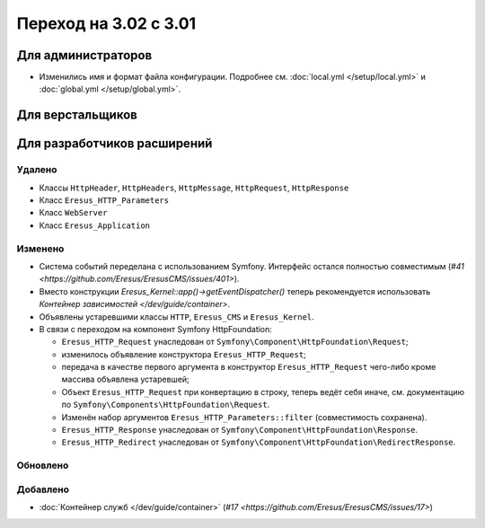 Переход на 3.02 с 3.01
======================

Для администраторов
-------------------

* Изменились имя и формат файла конфигурации. Подробнее см. :doc:`local.yml </setup/local.yml>` и
  :doc:`global.yml </setup/global.yml>`.

Для верстальщиков
-----------------

Для разработчиков расширений
----------------------------

Удалено
^^^^^^^

* Классы ``HttpHeader``, ``HttpHeaders``, ``HttpMessage``, ``HttpRequest``, ``HttpResponse``
* Класс ``Eresus_HTTP_Parameters``
* Класс ``WebServer``
* Класс ``Eresus_Application``

Изменено
^^^^^^^^
* Система событий переделана с использованием Symfony. Интерфейс остался полностью совместимым
  (`#41 <https://github.com/Eresus/EresusCMS/issues/401>`).
* Вместо конструкции `Eresus_Kernel::app()->getEventDispatcher()` теперь рекомендуется использовать
  `Контейнер зависимостей </dev/guide/container>`.
* Объявлены устаревшими классы ``HTTP``, ``Eresus_CMS`` и ``Eresus_Kernel``.
* В связи с переходом на компонент Symfony HttpFoundation:

  * ``Eresus_HTTP_Request`` унаследован от ``Symfony\Component\HttpFoundation\Request``;
  * изменилось объявление конструктора ``Eresus_HTTP_Request``;
  * передача в качестве первого аргумента в конструктор ``Eresus_HTTP_Request`` чего-либо кроме
    массива объявлена устаревшей;
  * Объект ``Eresus_HTTP_Request`` при конвертацию в строку, теперь ведёт себя иначе, см.
    документацию по ``Symfony\Components\HttpFoundation\Request``.
  * Изменён набор аргументов ``Eresus_HTTP_Parameters::filter`` (совместимость сохранена).
  * ``Eresus_HTTP_Response`` унаследован от ``Symfony\Component\HttpFoundation\Response``.
  * ``Eresus_HTTP_Redirect`` унаследован от ``Symfony\Component\HttpFoundation\RedirectResponse``.

Обновлено
^^^^^^^^^


Добавлено
^^^^^^^^^

* :doc:`Контейнер служб </dev/guide/container>` (`#17 <https://github.com/Eresus/EresusCMS/issues/17>`)
